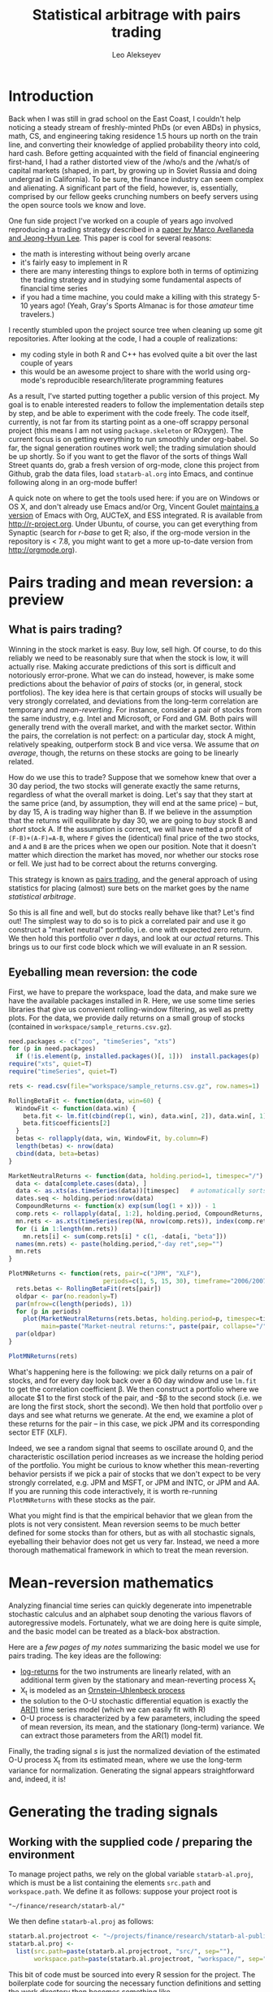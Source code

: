#+TITLE: Statistical arbitrage with pairs trading
#+AUTHOR: Leo Alekseyev
#+property: session *R-babel*

* Introduction

Back when I was still in grad school on the East Coast, I couldn't help
noticing a steady stream of freshly-minted PhDs (or even ABDs) in physics,
math, CS, and engineering taking residence 1.5 hours up north on the train
line, and converting their knowledge of applied probability theory into cold,
hard cash.  Before getting acquainted with the field of financial engineering
first-hand, I had a rather distorted view of the /who/s and the /what/s of
capital markets (shaped, in part, by growing up in Soviet Russia and doing
undergrad in California).  To be sure, the finance industry can seem complex
and alienating. A significant part of the field, however, is, essentially,
comprised by our fellow geeks crunching numbers on beefy servers using the
open source tools we know and love.

One fun side project I've worked on a couple of years ago involved
reproducing a trading strategy described in a 
[[http://papers.ssrn.com/sol3/papers.cfm?abstract_id=1153505][paper by Marco Avellaneda and Jeong-Hyun Lee]].  This paper is cool for several reasons:
- the math is interesting without being overly arcane
- it's fairly easy to implement in R
- there are many interesting things to explore both in terms of optimizing
  the trading strategy and in studying some fundamental aspects of financial
  time series
- if you had a time machine, you could make a killing with this strategy 5-10
  years ago!  (Yeah, Gray's Sports Almanac is for those /amateur/ time
  travelers.)

I recently stumbled upon the project source tree when cleaning up some git
repositories. After looking at the code, I had a couple of realizations:
- my coding style in both R and C++ has evolved quite a bit over the last
  couple of years
- this would be an awesome project to share with the world using org-mode's
  reproducible research/literate programming features  
  
As a result, I've started putting together a public version of this project.
My goal is to enable interested readers to follow the implementation
details step by step, and be able to experiment with the code freely. The
code itself, currently, is not far from its starting point as a one-off
scrappy personal project (this means I am not using =package.skeleton= or
ROxygen). The current focus is on getting everything to run smoothly under
org-babel. So far, the signal generation routines work well; the trading
simulation should be up shortly.  So if you want to get the flavor of the
sorts of things Wall Street quants do, grab a fresh version of org-mode,
clone this project from Github, grab the data files, load =statarb-al.org=
into Emacs, and continue following along in an org-mode buffer!

A quick note on where to get the tools used here: if you are on Windows or OS
X, and don't already use Emacs and/or Org, Vincent Goulet [[http://vgoulet.act.ulaval.ca/en/emacs/windows/][maintains a version]]
of Emacs with Org, AUCTeX, and ESS integrated. R is available from
[[http://r-project.org]]. Under Ubuntu, of course, you can get everything from
Synaptic (search for /r-base/ to get R; also, if the org-mode version in the
repository is < 7.8, you might want to get a more up-to-date version from
[[http://orgmode.org]]).

* Pairs trading and mean reversion: a preview
** What is pairs trading?
  
Winning in the stock market is easy. Buy low, sell high. Of course, to do
this reliably we need to be reasonably sure that when the stock is low, it
will actually rise. Making accurate predictions of this sort is difficult and
notoriously error-prone. What we can do instead, however, is make some
predictions about the behavior of /pairs/ of stocks (or, in general, stock
portfolios). The key idea here is that certain groups of stocks will usually
be very strongly correlated, and deviations from the long-term correlation
are temporary and /mean-reverting/.  For instance, consider a pair of stocks
from the same industry, e.g. Intel and Microsoft, or Ford and GM. Both pairs
will generally trend with the overall market, and with the market sector.
Within the pairs, the
correlation is not perfect: on a particular day, stock A might, relatively
speaking, outperform stock B and vice versa. We assume that /on average/,
though, the returns on these stocks are going to be linearly related.  

How do we use this to trade?  Suppose that we somehow knew that over a 30 day
period, the two stocks will generate exactly the same returns, regardless of
what the overall market is doing. Let's say that they start at the same price
(and, by assumption, they will end at the same price) -- but, by day 15,
A is trading way higher than B. If we believe in the
assumption that the returns will equilibrate by day 30, we are going to /buy/
stock B and /short/ stock A. If the assumption is correct, we will have
netted a profit of ~(F-B)+(A-F)=A-B~, where =F= gives the (identical) final
price of the two stocks, and =A= and =B= are the prices when we open our
position. Note that it doesn't matter which direction the market has moved,
nor whether our stocks rose or fell. We just had to be correct about the
returns converging. 

This strategy is known as [[http://en.wikipedia.org/wiki/Pairs_trade][pairs trading]], and the general approach of using
statistics for placing (almost) sure bets on the market goes by the name
/statistical arbitrage/. 

So this is all fine and well, but do stocks really behave like that?
Let's find out! The simplest way to do so is to pick a correlated pair and
use it go construct a "market neutral" portfolio, i.e. one with expected zero
return. We then hold this portfolio over /n/ days, and look at our /actual/
returns.  This brings us to our first code block which we will evaluate in an
R session.

** Eyeballing mean reversion: the code

First, we have to prepare the workspace, load the data, and make sure we have
the available packages installed in R.  Here, we use some time series
libraries that give us convenient rolling-window filtering, as well as pretty
plots. For the data, we provide daily returns on a small group of stocks 
(contained in =workspace/sample_returns.csv.gz=). 

#+name: explore_mean_reversion
#+header: :width 800 :height 800 :units="px"
#+begin_src R :session *R-mnr* :exports both :results graphics :file mnr.png 
  need.packages <- c("zoo", "timeSeries", "xts")
  for (p in need.packages)
    if (!is.element(p, installed.packages()[, 1]))  install.packages(p)
  require("xts", quiet=T)
  require("timeSeries", quiet=T)

  rets <- read.csv(file="workspace/sample_returns.csv.gz", row.names=1)
  
  RollingBetaFit <- function(data, win=60) {
    WindowFit <- function(data.win) {
      beta.fit <- lm.fit(cbind(rep(1, win), data.win[, 2]), data.win[, 1])
      beta.fit$coefficients[2]
    }
    betas <- rollapply(data, win, WindowFit, by.column=F)
    length(betas) <- nrow(data)
    cbind(data, beta=betas)
  }
  
  MarketNeutralReturns <- function(data, holding.period=1, timespec="/") {
    data <- data[complete.cases(data), ]
    data <- as.xts(as.timeSeries(data))[timespec]   # automatically sorts
    dates.seq <- holding.period:nrow(data)
    CompoundReturns <- function(x) exp(sum(log(1 + x))) - 1
    comp.rets <- rollapply(data[, 1:2], holding.period, CompoundReturns, by.column=T, align="left")
    mn.rets <- as.xts(timeSeries(rep(NA, nrow(comp.rets)), index(comp.rets)))
    for (i in 1:length(mn.rets))
      mn.rets[i] <- sum(comp.rets[i] * c(1, -data[i, "beta"]))
    names(mn.rets) <- paste(holding.period,"-day ret",sep="")
    mn.rets
  }
  
  PlotMNReturns <- function(rets, pair=c("JPM", "XLF"),
                            periods=c(1, 5, 15, 30), timeframe="2006/2007") {
    rets.betas <- RollingBetaFit(rets[pair])
    oldpar <- par(no.readonly=T)
    par(mfrow=c(length(periods), 1))
    for (p in periods)
      plot(MarketNeutralReturns(rets.betas, holding.period=p, timespec=timeframe),
           main=paste("Market-neutral returns:", paste(pair, collapse="/"), "held for", p, "day(s)"))
    par(oldpar)
  }
  
  PlotMNReturns(rets)
#+end_src  

#+results: explore_mean_reversion
[[file:mnr.png]]

What's happening here is the following: we pick daily returns on a pair of
stocks, and for every day look back over a 60 day window and use =lm.fit= to
get the correlation coefficient \beta.  We then construct a portfolio where
we allocate $1 to the first stock of the pair, and -$\beta to the second
stock (i.e. we are long the first stock, short the second). We then hold that
portfolio over =p= days and see what returns we generate.  At the end, we
examine a plot of these returns for the pair -- in this case, we pick JPM and
its corresponding sector ETF (XLF).

Indeed, we see a random signal that seems to oscillate around 0, and the
characteristic oscillation period increases as we increase the holding period
of the portfolio. You might be curious to know whether this mean-reverting
behavior persists if we pick a pair of stocks that we don't expect to be very
strongly correlated, e.g. JPM and MSFT, or JPM and INTC, or JPM and AA.  If
you are running this code interactively, it is worth re-running
=PlotMNReturns= with these stocks as the pair.

What you might find is that the empirical behavior that we glean from the
plots is not very consistent.  Mean reversion seems to be much better defined
for some stocks than for others, but as with all stochastic signals,
eyeballing their behavior does not get us very far. Instead, we need a more
thorough mathematical framework in which to treat the mean reversion.

* Mean-reversion mathematics

Analyzing financial time series can quickly degenerate into impenetrable
stochastic calculus and an alphabet soup denoting the various flavors of
autoregressive models. Fortunately, what we are doing here is quite simple,
and the basic model can be treated as a black-box abstraction. 

Here are a [[notes/avellaneda-lee-paper-notes.pdf][few pages of my notes]] summarizing the basic model we use for
pairs trading. The key ideas are the following:

- [[http://quantivity.wordpress.com/2011/02/21/why-log-returns/][log-returns]] for the two instruments are linearly related, with an
  additional term given by the stationary and mean-reverting process X_t
- X_t is modeled as an [[http://en.wikipedia.org/wiki/Ornstein%E2%80%93Uhlenbeck_process][Ornstein–Uhlenbeck process]]
- the solution to the O-U stochastic differential equation is exactly the   
  [[http://en.wikipedia.org/wiki/Autoregressive_model][AR(1)]] time series model (which we can easily fit with R)
- O-U process is characterized by a few parameters, including the speed of
  mean reversion, its mean, and the stationary (long-term) variance. We can
  extract those parameters from the AR(1) model fit.

Finally, the trading signal /s/ is just the normalized deviation of the
estimated O-U process X_t from its estimated mean, where we use the long-term
variance for normalization.  Generating the signal appears straightforward
and, indeed, it is!

* Generating the trading signals
** Working with the supplied code / preparing the environment

To manage project paths, we rely on the global variable =statarb-al.proj=,
which is must be a list containing the elements =src.path= and
=workspace.path=.  We define it as follows: suppose your project root is

: "~/finance/research/statarb-al/"

We then define =statarb-al.proj= as follows:

#+name: setup_env
#+begin_src R :exports code
  statarb.al.projectroot <- "~/projects/finance/research/statarb-al-public/"
  statarb.al.proj <-
    list(src.path=paste(statarb.al.projectroot, "src/", sep=""),
         workspace.path=paste(statarb.al.projectroot, "workspace/", sep=""))
#+end_src

This bit of code must be sourced into every R session for the project. The
boilerplate code for sourcing the necessary function definitions and setting
the work directory then becomes something like

#+begin_src R :exports code
  if (!exists("statarb.al.proj")) stop("Need project metadata file to proceed")
  source.files <- c("functions.R")
  for (f in paste(statarb.al.proj$src.path, source.files, sep="")) source(f)
  setwd(statarb.al.proj$workspace.path)
#+end_src

We provide the following data files:

- univ1_ret_mtx.gz ([[http://dnquark.com/org/statarb/files/univ1_ret_mtx.gz][link]], 20 MB)
- etf_ret_mtx.gz ([[http://dnquark.com/org/statarb/files/etf_ret_mtx.gz][link]], 2 MB)
- ticker_to_sec_etf.csv (in the git repository)

The returns data files should be placed in the /workspace/ directory of the
project tree.  The /univ1/ file contains daily returns for several hundred
stocks; the /etf/ file contains daily returns for sector ETFs, and
/ticker_to_sec_etf.csv/ is used to associate stocks with sector ETFs using
the GICS industry classification.

Finally, now is a good time to install all the packages that this project
depends on.  They include:

: timeSeries, xts, abind, foreach, doMC, stinepack

These packages aren't crucial for the analysis itself, but time series
libraries make the presentation/handling of price data somewhat more
convenient, while =foreach= and =doMC= are used to parallelize computations on a
multicore workstation. All of the above packages can be installed
automatically using

#+begin_src R :exports code :output silent
  need.packages <- c("timeSeries", "xts", "abind", "foreach", "doMC", "stinepack")
  for (p in need.packages)
    if (!is.element(p, installed.packages()[, 1]))  install.packages(p)
#+end_src

#+results:
| timeSeries |
| xts        |
| abind      |
| foreach    |
| doMC       |
| stinepack  |

** Signal generation test: JPM vs XLF

To illustrate the general analysis workflow, we first compute the s-score for
a simple stock/ETF pair. We pick JPM and XLF as the stock and ETF.

This code also illustrates the boilerplate environment setup and data
loading. To run it, make sure the project metadata variable =statarb.al.proj=
exists in the workspace and source [[file:src/jpm_xlf_s_score.R]]

To run this from within org-mode, do:

#+call: setup_env[:session *R-jpm-test*]() :results silent

#+begin_src R :session *R-jpm-test*  :results silent
  source(paste(statarb.al.proj$src.path, "jpm_xlf_s_score.R", sep=""))
#+end_src

We can now plot the /s/-score as follows:

#+name: plot_s_score
#+header: :width 800 :height 800 :units="px"
#+begin_src R :session *R-jpm-test*  :exports both :results graphics :file jpm_s_score.png 
  plot.xts(as.xts(s.jpm.inv.ts)["2006/2007"], main="JPM vs XLF s-signal")
#+end_src

#+results: plot_s_score
[[file:jpm_s_score.png]]


** Run the signal generation for all financials

The code that we wrote to test the JPM vs XLF signal was very general; the
only difference is that we now want to subset =ret.s= by all of the financial
tickers (which are given by =tc.xlf$TIC=).  Also, now that we are running the
signal generation over multiple stocks, it's a good idea to set
=subtract.average= to =T= (since this is reported to produce better
results). (In the future, it might be worth exploring whether or not that
claim is true, and to what extent.)

#+begin_src R :session *R-jpm-test*  :results silent
  ret.s.fin <- ret.s[, tc.xlf$TIC, drop=F]
  system.time(sig.fin <-
              stock.etf.signals(ret.s.fin, ret.e, tc.xlf,
                                num.days=N-est.win+1, compact.output=T, subtract.average=T))
#+end_src

This took just under a minute to run on a quad-core machine.

So this is it! If you so desire, you can generate the trading signals for all
the stocks in the dataset.  In parts 2 and 3 of this write-up, we will be
simulating the trades using the beautiful Rcpp framework, and exploring how
to use PCA analysis in constructing mean-reverting portfolios.  Stay tuned!

** Old sig.gen notes 						   :noexport:
*** Current format: list with 
   (1) list of dates and 
   (2) list of dates with a signal matrix attached
   Signal generation is performed via a command like
   sig.list.04.05 <- stock.etf.signals(ret.s,ret.e,tickers.classified,num.days=num.days,compact.output=TRUE)
   the compact.output=T is necessary to avoid a (giant) overhead of named
   attributes
#+BEGIN_SRC R
  ## compact output format:
  ## matrix with rows corresponding to stocks; each row is an unnamed numeric array A
  ## int2logical(A[1],5) gives logical w/ names corr to
  ## c("model.valid", "bto", "sto", "close.short", "close.long")
  ## A[2:8] are mr.params, names c("s","k","m","mbar","a","b","varz")
  ## A[9...] are betas (determined from stock names)
  ## For date i and ticker j, extract parameters from the matrix via something like
  sig <- decode.signals(signals[[i]][j,])
  params <- decode.params(signals[[i]][j,])
  betas <- decode.betas(signals[[i]][j,])
#+END_SRC 

*** batch-mode signal generation:
    see tr_test_spx1_batch.R
    Can call from the command line using
    RCmd tr_test_spx1_batch.r -saveSigFile TRUE -filename sig.spx1.RObj
    use -offsetYear 2005 -yearsBack 3 switch to generate selectively

* Results synopsis:
  "universe" data set (SPX + Russell 1000 + half R2K)
** ETF trading (2001-2009)
   [[file:plots/simtrade_etf1.png]]
   [[file:plots/simtrade_etf2.png]]
** PCA trading (2001-2009)   
   [[file:plots/spx_pnl_gamut_pca.png]]
** Studying eigenportfolios:
   This shows that the leading eigenvector's portfolio is a proxy for the
   market performance:
   [[file:plots/spy_vs_market_eigenportf.png]]
** Sample trading signal:
   [[file:plots/jpm.sig.png]]
** Mean reversion demonstration: PNL of a market-neutral portfolio held over n days
   Actual data: [[file:plots/MNPlotsSTT.png]]
   GARCH(1,1)/student-t simulation: [[file:plots/MNPlotsSim.png]]
** Price process simulation: parameters estimated from XLF data
   GARCH(1,1): [[file:plots/XLF_sim_garch_ar-t.png]]
   AR(2)/GARCH(1,1): [[file:plots/XLF_sim_garch_ar-garch.png]]
* Project metadata / code organization 				   :noexport:	
Project [[file:src][source tree]]  
Note that sources live in a separate location from the [[file:workspace][workspace]]

Most of the project code is written in R; trading simulation is done in C++
using RCpp; small data munging pieces are written in Perl and Python; simple
shell commands (e.g. =cut=) are used in some places for extracting fields in
CSV files.

One problem that's endemic to most R-based projects is code organization.
=source= statements are rather inconvenient for several reasons; one reason
becomes obvious when the workspace is separate from the source tree, since
the =source= command now requires a fully-qualified path.  To avoid
hard-coding a full path to project files in every =source= statement, we
choose the following compromise: every script that depends on sourcing must
look for =statarb-al.proj= file in the current workspace, like so:
#+begin_src R
  if (!exists("statarb.al.proj")) stop("Need project metadata file to proceed")
#+end_src

In turn =statarb-al.proj= must be a list containing the variable =src.path=
(and, optionally, =workspace.path=).

#+name: setup_env
#+begin_src R
  statarb.al.proj <-
    list(src.path="/home/leo/projects/finance/research/statarb-al/src/",
         workspace.path="/home/leo/projects/finance/research/statarb-al/workspace/")
#+end_src

This code can be evaluated in the relevant R session; we also put it inside
the workspace directory as =setup_env.R=.

* Tools and software used

Most of the analysis code used in the project is written in R.  The following
packages are required:
: timeSeries, xts, abind, foreach, doMC, stinepack

These packages aren't crucial to the analysis itself, but time series
libraries make the presentation/handling of price data somewhat more
convenient, while =foreach= and =doMC= are used to parallelize computations on a
multicore workstation. All of the above packages can be installed
automatically using
#+begin_src R
  install.packages(c("timeSeries", "xts", "abind", "foreach", "doMC", "stinepack"))
#+end_src

The trading simulation is done in C++ using the [[http://cran.r-project.org/web/packages/Rcpp/index.html][RCpp framework]]; small data
munging pieces are written in Perl and Python; simple shell commands
(e.g. =cut=) are used in some places for extracting fields in CSV files.

The code was developed on a Linux workstation and should be reproducible in
all Linux environments, as well as in MacOS.

* Source data
** Data organization  
    
Link: [[file:data][project data directory]]

Data directory is organized as follows:
 - [[file:data/symbols][symbols]] contains information about the instrument universe and their stock
   ticker symbols
 - [[file:data/misc_info][misc_info]] contains various useful information (e.g. about trading hours)
 - [[file:data/sources][sources]] has symlinks to archived historical price data for analysis

** Data sources  
    
For historical data, we use daily closing prices from the CRSP dataset.

See CRSP documentation (quick intro [[file:data/documentation/CRSP_intro.pdf][here]]) for the explanation of the fields.

The CRSP data for this project contains ~2000 stocks and ~600 ETFs.

Stock universe is composed of stocks listed on S&P 500 as of November 2008,
as well as the Jun 2001 Russell 1000 and the first half[fn:1] of Jun 2001 Russell 2000
lists for a grand total of 2079 ticker symbols[fn:2].  

[fn:1] We pick the half with the higher market cap.
[fn:2] The total is less than 2500 because we keep only the tickers that
exist throughout the time range of interest, i.e. ~ 1997 - 2009.

*** Preparing the current dataset 				   :noexport:
    
All the original CRSP data is in
[[file:data/sources/CSRP][file:~/projects/finance/research/statarb-al/data/sources/CSRP]]

We use the CRSP-0796-0609_spx_r21.csv.gz file, primarily.
Alias it to univ1_data_full.csv:
# ln -s ../data/sources/CRSP/CRSP-0796-0609_spx_r21.csv.gz workspace/univ1_data_full.csv.gz

Get field numbers via:

[[shell:zcat%20workspace/univ1_data_full.csv.gz|head%20-n1|tr%20','%20'\n'|nl][shell:zcat workspace/univ1_data_full.csv.gz|head -n1|tr ',' '\n'|nl]]

Important fields are:
1-DATE; 9-TICKER; 28-RET; 29-BID; 30-ASK; 10-PERMNO; 27-VOL

NOTE: extra fields might be needed; see detailed notes for the details of the
"all fields" set

Unzip the data, keeping the DATE, TICKER, RET fields:

[[shell:zcat%20workspace/univ1_data_full.csv.gz%20|%20cut%20-d%20','%20-f%201,9,28%20>%20workspace/univ1_data_ret.csv][shell:zcat workspace/univ1_data_full.csv.gz | cut -d ',' -f 1,9,28 > workspace/univ1_data_ret.csv]]


Similarly, to get the ETF data, run this to get the CSV field numbers:
[[shell:zcat%20data/sources/CRSP/CRSP-0796-0609_etf1.csv.gz|head%20-n1|tr%20','%20'\n'|nl][shell:zcat data/sources/CRSP/CRSP-0796-0609_etf1.csv.gz|head -n1|tr ',' '\n'|nl]]

The important ones are:
1-DATE; 9-TICKER; 28-RET; 10-PERMNO; 27-VOL

Once again, we unzip keeping the DATE, TICKER, RET fields:

[[shell:zcat%20data/sources/CRSP/CRSP-0796-0609_etf1.csv.gz%20|%20cut%20-d%20','%20-f%201,9,28%20>%20workspace/etf_data_ret.csv][shell:zcat data/sources/CRSP/CRSP-0796-0609_etf1.csv.gz | cut -d ',' -f 1,9,28 > workspace/etf_data_ret.csv]]


*** Data generation details (old notes) 			   :noexport:

  CRSP-97-08.csv.gz  CRSP-97-08_etf.csv.gz  CRSP-97-08_etf_shrt.csv.gz
  Obtained from WRDS CRSP database using my reference universe (SPX tickers
  as of Nov 2008 plus a list of ETFs).
  Selected a bunch of fields, so need to filter out the relevant ones; on the
  most basic level only need TICKER, DATE, RET (period returns,
  i.e. returns with dividends correctly accounted for).
  
  Date range: 01Jul1996 - 30Jun2009
  Ticker list: [[file:~/projects/finance/spx_tickers_20081107.txt][SPX 20081107]] (~/projects/finance/spx_tickers_20081107.txt)
  ETF list: (file:~/projects/finance/ETF_master_tkrs.txt)

**** Data generation: 100108
  Variables Selected:
  DATE,CUSIP,DCLRDT,PAYDT,RCRDDT,SHRFLG,TICKER,PERMNO,EXCHCD,NAICS,PRIMEXCH,TRDSTAT,SECSTAT,DISTCD,DIVAMT,FACPR,FACSHR,ACPERM,ACCOMP,SHROUT,BIDLO,ASKHI,PRC,VOL,RET,BID,ASK,CFACPR,CFACSHR,OPENPRC,SXRET,BXRET,NUMTRD,RETX,vwretd,vwretx,ewretd,ewretx,sprtrn
  Here we number them in emacs (via number-lines-region); 1-DATE; 7-TICKER; 25-RET; 
  :DETAILS:
 1. DATE
 2. CUSIP
 3. DCLRDT
 4. PAYDT
 5. RCRDDT
 6. SHRFLG
 7. TICKER
 8. PERMNO
 9. EXCHCD
10. NAICS
11. PRIMEXCH
12. TRDSTAT
13. SECSTAT
14. DISTCD
15. DIVAMT
16. FACPR
17. FACSHR
18. ACPERM
19. ACCOMP
20. SHROUT
21. BIDLO
22. ASKHI
23. PRC
24. VOL
25. RET
26. BID
27. ASK
28. CFACPR
29. CFACSHR
30. OPENPRC
31. SXRET
32. BXRET
33. NUMTRD
34. RETX
35. vwretd
36. vwretx
37. ewretd
38. ewretx
39. sprtrn
:END:

  #  Isolate the DATE, TICKER, RET fields via
  cut -d ',' -f 1,7,25 spx_data_full.csv > spx_data_ret.csv
  cut -d ',' -f 1,7,25 etf_data_full.csv > etf_data_ret.csv
  # 1669379 spx_data_ret.csv # num recs
  # 655064 etf_data_ret.csv  # num recs

**** Data generation: "universe 1" (10/01/09)
     Decided to expand the stock universe by merging the Nov 2008 SPX ticker
     list with the Jun 2001 Russell 1000 and first half of Jun 2001 Russell
     2000 lists for a grand total of 2079 ticker symbols.  Also selected
     additional variables, among which is PERMCO to keep track of ticker
     renamings, etc
     Number them in emacs (via number-lines-region): 
     1-DATE; 9-TICKER; 28-RET; 29-BID; 30-ASK
     10-PERMNO; 27-VOL
     Call the dataset "universe 1"
     :DETAILS:
   1. DATE
   2. HSICMG
   3. HSICIG
   4. CUSIP
   5. DCLRDT
   6. PAYDT
   7. RCRDDT
   8. SHRFLG
   9. TICKER
   10. PERMNO
   11. EXCHCD
   12. NAICS
   13. PRIMEXCH
   14. TRDSTAT
   15. SECSTAT
   16. PERMCO
   17. DISTCD
   18. DIVAMT
   19. FACPR
   20. FACSHR
   21. ACPERM
   22. ACCOMP
   23. SHROUT
   24. BIDLO
   25. ASKHI
   26. PRC
   27. VOL
   28. RET
   29. BID
   30. ASK
   31. CFACPR
   32. CFACSHR
   33. OPENPRC
   34. SXRET
   35. BXRET
   36. NUMTRD
   37. RETX
   38. vwretd
   39. vwretx
   40. ewretd
   41. ewretx
   42. sprtrn
     :END:
     #  Isolate the DATE, TICKER, RET fields via
     cut -d ',' -f 1,9,28 univ1_data_full.csv > univ1_data_ret.csv
**** Data generation: all fields (10/01/11)
   Realized needed the full GICS code field which wasn't selected, so reran
   query for universe1 stocks with all fields selected.  All fields are
   1-DATE; 18-TICKER; 50-RET; 
   19-PERMNO; 49-VOL; 51-BID; 52-ASK
   10-HSICCD; 2-HSICMG; 3-HSICIG
   #  Isolate the DATE, TICKER, RET, PERMNO, VOL, HSI.. fields via
   cut -d ',' -f 1,18,50,10,2,3 spx_data_full_allf.csv > univ1_data_xtrafields.csv

   :DETAILS:
 1. DATE
 2. HSICMG
 3. HSICIG
 4. COMNAM
 5. CUSIP
 6. DCLRDT
 7. DLAMT
 8. DLPDT
 9. DLSTCD
10. HSICCD
11. ISSUNO
12. NCUSIP
13. NEXTDT
14. PAYDT
15. RCRDDT
16. SHRCLS
17. SHRFLG
18. TICKER
19. PERMNO
20. NAMEENDT
21. SHRCD
22. EXCHCD
23. SICCD
24. TSYMBOL
25. NAICS
26. PRIMEXCH
27. TRDSTAT
28. SECSTAT
29. PERMCO
30. HEXCD
31. DISTCD
32. DIVAMT
33. FACPR
34. FACSHR
35. ACPERM
36. ACCOMP
37. NWPERM
38. DLRETX
39. DLPRC
40. DLRET
41. SHROUT
42. TRTSCD
43. NMSIND
44. MMCNT
45. NSDINX
46. BIDLO
47. ASKHI
48. PRC
49. VOL
50. RET
51. BID
52. ASK
53. CFACPR
54. CFACSHR
55. OPENPRC
56. SXRET
57. BXRET
58. NUMTRD
59. RETX
60. vwretd
61. vwretx
62. ewretd
63. ewretx
64. sprtrn
:END:

**** ETF data as of 100109:
    Discovered that ETF data hasn't been regenerated using the latest set of
    fields/time periods; for now will stick to using it with the fields:
    1-DATE; 2-TICKER; 16-RET
    #  Isolate the DATE, TICKER, RET fields via
    cut -d ',' -f 1,2,16 etf_data_full.csv > etf_data_ret.csv
    :DETAILS:
 1. DATE
 2. TICKER
 3. PERMNO
 4. EXCHCD
 5. TRDSTAT
 6. SECSTAT
 7. DISTCD
 8. DIVAMT
 9. FACPR
10. FACSHR
11. SHROUT
12. BIDLO
13. ASKHI
14. PRC
15. VOL
16. RET
17. OPENPRC
18. SXRET
19. BXRET
20. NUMTRD
21. RETX
    :END:
**** ETF data as of 100110:
     Regenerated the ETF data, fields are (like in the latest stock data)
      1-DATE; 9-TICKER; 28-RET; 
     10-PERMNO; 27-VOL
     cut -d ',' -f 1,9,28 etf1_data_full.csv > etf_data_ret.csv
**** List of dates available in file dates_vec_090630
     when the full spx matrix was still loaded, did
     dates.vector <- as.numeric(row.names(spx.ret.mtx.full))
     write.csv(dates.vector,file="dates_vec_090630",row.names=F)
**** 15 ETFs from Table 3 and Table 4 of the paper:
    :DETAILS:
HHH
IYR
IYT
OIH
RKH
RTH
SMH
UTH
XLE
XLF
XLI
XLK
XLP
XLV
XLY
    :END:

** Data preprocessing     
*** Assign sector ETFs to stocks 
 
In the first part of this project, we explore mean-reverting pair trading
between a stock and an ETF from the same sector. Following Avellaneda and
Lee, we pick 15 sector ETFs and associate each stock with an ETF using its
[[http://en.wikipedia.org/wiki/Global_Industry_Classification_Standard][GICS]] classification number.

We use the following correspondence between the GICS numbers and our list of
sector ETFs:

| ETF | Sector                 |          GICS information |
|-----+------------------------+---------------------------|
| HHH | Internet               |                    451010 |
| IYR | Real Estate            |                      4040 |
| IYT | Transportation         |                      2030 |
| OIH | Oil Exploration        |                    101020 |
| RKH | Regional Banks         |                  40101015 |
| RTH | Retail                 |                      2550 |
| SMH | Semi                   |                      4530 |
| UTH | Utilities              |                        55 |
| XLE | Energy                 |            10 excl 101020 |
| XLF | Financials             | 40 excl 4040 and 40101015 |
| XLI | Industrials            |              20 excl 2030 |
| XLI | Materials              |                        15 |
| XLK | Technology             |   45 excl 451010 and 4530 |
| XLK | Telecom                |                        50 |
| XLP | Consumer Staples       |                        30 |
| XLV | Healthcare             |                        35 |
| XLY | Consumer Discretionary |              25 excl 2550 |

Note: we combine materials (15) with industrials (20); telecom (50) with
technology (45), assigning both of the former to XLI and the latter to XLK

In the CRSP data, the GICS numbers are given by the following fields:
=GSECTOR, GGROUP, GIND, GSUBIND=
    
These give classifications of increasing specificity.  For instance, a
security might have a classification of 40101015, where the numbers 40, 4010,
401010, and 40101015 give the =GSECTOR, GGROUP, GIND, GSUBIND= fields, respectively.

To determine the industry information, we retrieve these fields from CRSP for
each symbol in our stock universe. 
:DETAILS:
The results are stored in [[file+emacs:data/symbols/ticker_to_classifiations.csv][ticker_to_classification.csv]]
The fields retrieved are:
gvkey,conm,tic,sic,naics,linkprim,liid,linktype,linkid,lpermno,lpermco,USEDFLAG,linkdt,linkenddt,GSECTOR,GGROUP,GIND,GSUBIND,SPCINDCD,SPCSECCD
To assign the stock/ETF correspondence based on this table above, we use the
following quick-and-dirty Perl script:
[[file:src/get_sector_etfs.pl][get_sector_etfs.pl]]
:END:

The following gives us the stock/ETF correspondence, as well as a quick tally
of the stocks assigned to a particular ETF.  At the end, about 3/4 of the
stocks in our universe end up paired with an ETF.

#+begin_src sh :exports both
  src/get_sector_etfs.pl < data/symbols/ticker_to_classifiations.csv | uniq > workspace/ticker_to_sec_etf.csv
  cd workspace
  for etf in HHH IYR IYT OIH RKH RTH SMH UTH XLE XLF XLI XLK XLP XLV XLY; do 
      echo $(grep $etf ticker_to_sec_etf.csv |wc -l) $etf;
  done
  cut -d',' -f1 ticker_to_sec_etf.csv|sed '1d' > tickers_classified
  wc -l tickers_classified 
#+end_src

#+results:
|   37 | HHH                |
|   76 | IYR                |
|   37 | IYT                |
|   49 | OIH                |
|   76 | RKH                |
|   71 | RTH                |
|   83 | SMH                |
|   78 | UTH                |
|   38 | XLE                |
|  158 | XLF                |
|  244 | XLI                |
|  273 | XLK                |
|   75 | XLP                |
|  216 | XLV                |
|  185 | XLY                |
| 1696 | tickers_classified |

*** Generate returns matrices

The DATE, TICKER, and RET fields were pulled out of the original CRSP
datasets for the stocks and ETFs.  To convert them to returns matrices sorted
by date and ticker, we run a python script =convert.py= (originally due to
J. Michael Steele at Wharton).  This script takes the DATE, TICKER, and RET
lines and puts returns in a matrix form; the output is a csv file with fields
DATE,TICKER1,TICKER2,...,TICKERn, with lines giving returns grouped by date.

#+name: ret_mtx_etfs
: etf_ret_mtx

#+name: ret_mtx_stocks
: univ1_ret_mtx

#+begin_src sh :exports code :noweb yes
  # this shold take about 5 minutes to run
  cd workspace
  ../src/lib/convert.py -i etf_data_ret.csv -o <<ret_mtx_etfs>>
  ../src/lib/convert.py -i univ1_data_ret.csv -o <<ret_mtx_stocks>>
#+end_src

*** Old notes 							   :noexport:
    Convert to a returns matrix sorted by date, ticker:
    # ./convert.py -i etf_data_ret.csv -o etf_old_ret_mtx
    ./convert.py -i etf_data_ret.csv -o etf_ret_mtx
    ./convert.py -i spx_data_ret.csv -o spx_ret_mtx
    ./convert.py -i univ1_data_ret.csv -o univ1_ret_mtx
    
    Correlation matrix: get rid of the tickers that have too many NAs
    proc_corr.R
    
    Issues with NAs: filtering out the spx_ret_mtx to the point where we have
    no NAs brings us down from 682 to 412 names.  Most NAs seem to come from
    things like ticker change due to mergers, etc -- so a better solution is,
    perhaps, to use the PERMNO (not TICKER).  Raising "no NA" threshold from 0
    to something small (a few percent) doesn't result in a substantial
    increase in ticker symbols (10% cutoff gets us 440, 30 extra names), so
    for simplicity it might be worth keeping it at zero.
* Backtesting
** Trading simulation flow 					   :noexport:
  select stocks to trade against ETFs/synthetic ETFs
  pre-generate signals
  go through dates in chronological order
  for every stock, examine signals
  Note that because the short-to-open/buy-to-close and
  buy-to-open/sell-to-close signals form bands above and below zero
  respectively, we are either short or long, never both.

  *We also need to filter the beta-portfolio:*
   - eliminate values that are less than B.THR percent of that maximum
     component in absolute value
   - eliminate negative values

** Trading process pseudocode:
 for every day: for every stock:
  if model.valid:
    if STO:
      if(!short): #flat or long (but shouldn't be long here)
	sell stock, buy factors #opening short (if flat before, as we should be)
	if(long): warning("STO tripped while long, weird jump?")
      else: do nothing #already short
    if CLOSE.SHORT:
      if(short): 
	buy stock, sell factors #closing short
	else: do nothing
    if BTO:
      if(!long): #flat or short (but shouldn't be short here)
        buy stock, sell factors #opening long
	if(short): warning("BTO tripped while short, weird jump?")
      else: do nothing #already long
    if CLOSE.LONG:
      if(long):
        sell stock, buy factors #closing long
      else: do nothing
** Determining transaction quantities
   We scale the investments in proportional to the current equity:
   Q[t] = Equity[t]*Lambda[t], where lambda is determined by the desired
   leverage (e.g. if expecting 100 long/100 short portfolio with 2+2
   leverage, lambda=2/100; cf page 22 of AL paper)
   For every stock and beta-portfolio component, we compute Q[t]/price,
   round, and get the number of shares.
** Trading setup:
   first, we need to create price tables from data
   for now, just use the convert python script with bid/asks instead of rets
   1-DATE; 9-TICKER; 28-RET; 29-BID; 30-ASK
*** shell commands to generate price tables
   cut -d ',' -f 1,9,29 univ1_data_full.csv > univ1_data_bid.csv
   cut -d ',' -f 1,9,30 univ1_data_full.csv > univ1_data_ask.csv
   ./convert-bid.py -i univ1_data_bid.csv -o univ1_bid_mtx
   ./convert-ask.py -i univ1_data_ask.csv -o univ1_ask_mtx
   cut -d ',' -f 1,9,29 etf1_data_full.csv > etf_data_bid.csv
   cut -d ',' -f 1,9,30 etf1_data_full.csv > etf_data_ask.csv
   ./convert-bid.py -i etf_data_bid.csv -o etf_bid_mtx
   ./convert-ask.py -i etf_data_ask.csv -o etf_ask_mtx
*** Work with mid-prices; here's the code to generate master mid-price tables
    test.ask <- get.mtx.gen("etf_ask_mtx",M=9*252,offset=offset.2009,file=TRUE)
    test.bid <- get.mtx.gen("etf_bid_mtx",M=9*252,offset=offset.2009,file=TRUE)
    stocks.mid.price <- (test.ask+test.bid)/2

    test.ask <- get.mtx.gen("etf_ask_mtx",M=9*252,offset=offset.2009,file=TRUE)
    test.bid <- get.mtx.gen("etf_bid_mtx",M=9*252,offset=offset.2009,file=TRUE)
    etf.mid.price <- (test.ask+test.bid)/2

    univ1.master.price <- cbind(etf.mid.price,stocks.mid.price)
   
** R issues with signal generation
   Data structures in R are extremely wasteful if you liberally use lists
   with mixed types and named objects.  This probably slows down the whole
   calculation significantly.  Temporary fix is to compact all the generated
   signals for a given date into a matrix; size is about 800K/400 stocks/25
   days
** Data offsets (assuming R data frames are reverse-chronologically sorted)
   This assumes data sets ending on 20090630
   which(as.logical(match(dates.vector,20090102)))
   ## 124
   which(as.logical(match(dates.vector,20080102)))
   ## 377
   which(as.logical(match(dates.vector,20070103)))
   ##  628
   which(as.logical(match(dates.vector,20060103)))
   ##  879
   which(as.logical(match(dates.vector,20050103)))
   ## 1131
   which(as.logical(match(dates.vector,20040102)))
   ## 1383
   which(as.logical(match(dates.vector,20030102)))
   ##  1635

   offset.2009 <- 124
   offset.2008 <- 377
   offset.2007 <- 628
   offset.2006 <- 879
   offset.2005 <- 1131
   offset.2004 <- 1383
   offset.2003 <- 1635
   
* Debugging backtesting
** First, need to ascertain that the returns datasets and the prices datasets are consistent
   -> did a spot check on XLF and JPM, the computed logreturns, returns, and
      reported returns are all consistent
** Isolated pair trading sequence: JPM and XLF -- examine the signals
   (Using 04-05 data)
   First signal:
56  56 pos: 0 ,inv.targ: 1000 ratio  0.80809  prices:  41.005 28.925  num shares:  103 -180 
BTO: 'acquiring' 103 -180  paying  -982.985 
beta.56 <- 1.237
What do we expect to happen if beta remains constant:
assuming alpha is negligible relative to mean-reverting contribution, we
   predict JPM prices from beta and XLF prices; the true price by the time
   the sell signal trips is expected to be higher due to positive increment
   in the mean-reverting Xt process.
88  88 pos: 103 ,inv.targ: 997.9351 ratio  0.7612402  prices:  36.475 27.48  num shares:  87 -152 
CLOSING LONG: paying  1189.475 
  Cash inflow is negative, so something went wrong
To examine the signals, take the debug output, save it to a file and extract
   the fields via somn like
 perl -lane 'print "$F[7],$F[9],$F[10]"' jpm.xlf.tmp > jpm.xlf.dbg1 ##OR:
 perl -lane 'print "$F[6],$F[8],$F[9]"' jpm.xlf.tmp > jpm.xlf.dbg1
** Simulation:
   simulating the mean reversion in R
   AR(1) process: use the filter function
   'y[i] = x[i] + f[1]*y[i-1] + ... + f[p]*y[i-p]'
   Command is something like
   wn <- rnorm(N)  ## (white noise)
   ar1 <- filter(wn,filter=c(.2),method="recursive")
** saved signals:
   sig.financials2.RObj  
   Tickers (not all have classification, so intersect the below list with classified$TIC):
   "ACAS" "AFL"  "AIG"  "ALL"  "AOC"  "AXP"  "BAC"  "BEN"  "BK"   "C"   
   "CB"   "CINF" "CIT"  "CMA"  "CME"  "COF"  "FII"  "GS"   "HCBK" "HIG" 
   "JPM"  "LM"   "LNC"  "LUK"  "MBI"  "MCO"  "MER"  "MET"  "MMC"  "NTRS"
   "PFG"  "PGR"  "PRU"  "SLM"  "STT"  "TMK"  "TROW" "UNM"  "USB"  "WB"  
   "WFC"  "XL"  
   Dates: 20030326 - 10071231
   sig.spx2NI.RObj
* Simulation for the "universe" stocks:
time ./sigGen.sh univ1_ret_mtx sig.univ1.RObj
# Warning messages:
# 1: In log(x$ar) : NaNs produced
# ...
# real    180m17.269s
  analysis in tr_test_univ1.R

Check for data NA runs that could be problematic in a simulation:
## study if we have any abnormally long NA runs other than the initial "instrument doesn't exist" scenario
sig.mtx.na <- apply(sig.mtx.f,c(1,3),function(x) any(is.na(x)))
sig.mtx.na.rle <- apply(sig.mtx.na,2,function(z)rev(sort(rle(unname(z))$lengths[rle(unname(z))$values])))
sig.mtx.na.len <- lapply(sig.mtx.na.rle,length)
head(rev(sort(unlist(sig.mtx.na.len))))
# FARM   ZLC   XTO   XOM WTSLA   WSM 
#    3     1     1     1     1     1 
# looks OK; and note that if we only have 1 entry that probably results from 
# NA at the beginning of the data period for instruments with non-existing ETF
Let's check if we have long runs of "model invalid" flags:

sig.mtx.modinv <- apply(sig.mtx.f,c(1,3),function(x){ mv <-decode.signals(x[1])[1]; (!mv || is.na(mv)) })
sig.mtx.modinv.rle <- apply(sig.mtx.modinv,2,function(z)rev(sort(rle(unname(z))$lengths[rle(unname(z))$values])))
sig.mtx.modinv.len <- lapply(sig.mtx.modinv.rle,length)
head(rev(sort(unlist(sig.mtx.modinv.len))))
# ED  RLI MATK  DBD CPWM  COG 
# 10    9    7    7    7    7 
# assume it's OK for now, but it would be valuable to define a limit on max
# NA run
Note that the NA in action field currently occurs where k is NaN (looks like
due to neg. AR coeff)
* Converting trading to C++
** Variables passed:
   instr.p, instr.q, dates: as Rcpp::CharacterVector
   pq.classifier as: Rcpp::CharacterVector
   prices, positions as: Rcpp::NumericVector
   sig.mtx as: Rcpp::NumericVector
   sig.actions as: Rcpp::NumericVector

   additional variables needed to create instr.p/tickers and instr.pq/names(prices) correspondence.
   NB: for the purposes of the trading loop instr.q and instr.pq are used interchangeably, both 
   mean union of P and Q
   prices.instrpq.idx, tickers.instrp.idx as: Rcpp::NumericVector
   
   function call:
   backtest_loop(instr.p, tickers.instrp.idx, instr.q, prices.instrpq.idx, dates, pq.factor.list, prices,
   positions, sig.mtx, sig.actions, params)
* Trading simulation results:
 load("univ.trading.sim.cpp.res.RObj")
 load("univ.trading.sim.cpp.res.sub.RObj")
 x11(); plot(sim.trades.f.all.cpp$equity,type='l')
 x11(); plot(sim.trades.f.all.cpp.subtr$equity,type='l')
Also see "univ.trading.sim.bugged.cpp.RObj" for the broken simulation output
* Parallelizing the computation/timing experiments:
** Timing experiments
Running for N=300 on univ1 dataset
code with lists: master branch sha 207b620407b4d35366900e1847ec5f82bbf5bd8d
real    14m23.385s
user    14m23.120s
sys     0m0.240s
Now code which passes everything through global matrices:
real    7m59.014s
user    7m58.760s
sys     0m0.280s
The whole global assignment issue doesn't save you much, it turns out --
timings with pass-by-value semantics: (currently in the temp branch)
real    7m56.796s
user    7m56.580s
sys     0m0.200s
using %dopar% in the gen.pq: doesn't get you much
real    7m8.989s
user    15m40.420s
sys     5m31.950s
using %dopar% on the "over stocks" loop
Code with global assignments:
real    2m33.042s
user    10m22.130s
sys     0m2.080s
Code with call-by-value matrix passing / return 
commit 99555b8d6de944ab0352ff981d5647b8cd859edc (nb: "magic numbers" in
gen.fit.pq here)
real    2m32.712s
user    11m59.090s
sys     0m2.060s
Finally, parallelize the last bit (computing S from beta, ar):
real    2m31.911s
user    13m54.930s
sys     0m3.790s
doesn't look like we save much if at all
------
The problem with the foreach/dopar timings in the above parallelization was
the lack of .multicombine=TRUE statement, leading to much overhead.  This
explains the following result:
Running on the whole set (both loops parallelized):
leo@matroskin statarb-al $ time ./sigGen.sh univ1_ret_mtx sig.univ1.PAR1.RObj
real    40m2.157s
user    123m7.840s
sys     9m13.050s
Now check out the non-parallelized signal gen. version and test it and what
the heck?...:
leo@matroskin statarb-al $ time ./sigGen.sh univ1_ret_mtx sig.univ1.PAR0.RObj
real    20m10.507s
user    93m26.610s
sys     2m4.170s
Answer: lots of communication overhead when doing sequential combines in the
s-signal loop (which simply does lots of trivial algebra).  cf e.g. this
Stack Overflow post for what is probably a similar scenario:

So now, the timings with .multicombine in place.  It looks like parallelizing
the second loop gives a (small) advantage:
One foreach/dopar:
leo@matroskin statarb-al $ time ./sigGen.sh univ1_ret_mtx sig.univ1.PAR0m.RObj
real    16m39.910s
user    91m32.640s
sys     0m3.080s
Two foreach/dopars:
leo@matroskin statarb-al $ time ./sigGen.sh univ1_ret_mtx sig.univ1.PAR1m.RObj
real    14m24.365s
user    106m27.390s
sys     0m8.910s
 
** Checking consistency of the signals:
Checking that the signals produce the same trading simulation results:
first, re-run the trading on signals from old list-based code:
save(sim.trades.f.all.cpp.subtr,file="tr_sim_univ1_subtr_list.RObj")
Now do the signals without the 2nd %dopar%:
save(sim.trades.f.all.cpp.subtr,file="tr_sim_univ1_subtr_par0.RObj")
Now do the signals with the 2nd %dopar%:
save(sim.trades.f.all.cpp.subtr,file="tr_sim_univ1_subtr_par1.RObj")

load them all up and compare:
load("tr_sim_univ1_subtr_list.RObj")
sim.list.eq <- sim.trades.f.all.cpp.subtr$equity
load("tr_sim_univ1_subtr_par1.RObj")
sim.par1.eq <- sim.trades.f.all.cpp.subtr$equity
load("tr_sim_univ1_subtr_par0.RObj")
sim.par0.eq <- sim.trades.f.all.cpp.subtr$equity
all.equal(sim.list.eq, sim.par1.eq, sim.par0.eq)
## TRUE

** NB: efficiency of the combining function matters:
   An example: matrix dimensions 48 6558  408
   combining along the 3rd dimension (400 48x6558 matrixes), so about 2.5
   megs each -- took exactly 15 min via abind(...,along=3) w/o the
   multicombine flag -- 23% of the total compute time!
* Eigenportfolio / PCA approach:
  From the paper:
  order the eigenvalues of the correlation matrix and the corresponding
  eigenvectors
  The amount invested in each stock is v_i/sigma_i, where sigma_i^2 is the
  sample variance of ith stock (in the recent M-day window)
  Using that weighting it is possible to compute the returns of every
  eigenportfolio.  
  The eigenportfolio returns are then used in the fitting procedure.
  Thus, the tasks are:
  - for every stock, compute the weights of the top m eigenportfolios and the
    returns associated with each eigenportfolio
  - use these returns to fit m betas

  Additional issues: how do we interpret the effective portfolio returns?..
  Since the "position allocations" within each portfolio aren't normalized,
  we can't treat them as % returns.  
  
  In some notes, Avellaneda scales eigenreturns by sqrt(lambda) (cf slide 7
  of Lecture2Risk2010.pdf); this seems to give eigenreturns on a more uniform
  scale, so I will follow this approach.

  Currently, store the PCA results in a 3d matrix of 
  (dates (chron) x eig. stuff x stocks)
  eig. stuff is a N(m+1)+2m array, where N is num. stk, m is
  num. eigenvectors to keep
  | { v_i/sigma_i } x m | sigma_i | F_k | lambda_k |
  |      N x m          |    N    |  m  |    m     |

  - seems to be a lot of overhead in doign an abind() of these frames.  Might
    want to ask R-help about the best way of storing large datasets.

  In order to make sure I understand what is goign on with eigenportfolios,
  reproduce Figs. 3, 4, 5.

  I get good qualitative agreement, observing clustering, as well as
  positive-weighted market eigenportfolio that tracks very close to SPY.
  Note that after 2004 I don't get any negative weights in the market
  eigenportfolio; have 1 (sometimes 0) in '04, have 1-4 in '02.

  All this analysis is in pca_test_fig3.R
